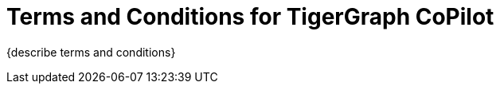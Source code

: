 = Terms and Conditions for TigerGraph CoPilot

{describe terms and conditions}

////
== Effective Date: Apr 5, 2024

[CAUTION]
Please read these terms and conditions of use carefully before accessing, using or obtaining any materials, information, products or services.

By accessing the TigerGraph website or any other feature or other TigerGraph platform (collectively "Our Website"), you agree to be bound by these terms and conditions ("Terms") and our Privacy Policy.
In these terms, “we”, “us”, “our” and TigerGraph refers to TigerGraph Inc. and “you” and “your” refers to you, the user of Our Product.

[IMPORTANT]
Please read these Terms carefully before participating.

=== Acceptance of Terms
By accessing or using our beta program, you confirm that you have read, understood, and agree to be bound by these Terms.
If you do not agree with these Terms, you must not access or use our beta program.

== Beta Program Description
The beta program provides you access to TigerGraph Cloud 4.0 in its beta version for testing and giving feedback.
The beta version is provided on an *"as is"* and *"as available"* basis for a limited time.

== Participation
* *Eligibility:* Participation in the beta program is voluntary and is open only to selected participants who agree to these Terms.

* *Registration:* You may be required to register for an account and provide accurate and complete information. You are responsible for maintaining the confidentiality of your account credentials.

== Use of the Beta Version

* *License:* We grant you a limited, non-exclusive, non-transferable license to use the beta version solely for testing and evaluation.

* *Restrictions:* You shall not reverse engineer, decompile, or disassemble the beta version or attempt to gain unauthorized access to its underlying code or infrastructure.

== Feedback and Communications
You agree to provide feedback regarding your experience with the beta version, including but not limited to usability, bugs, and performance issues.
All feedback will be considered non-confidential and non-proprietary to you.

== Data Protection

* *Personal Data:* We may collect and use your data per our Privacy Policy, which is available on our website.

* *Data Security:* We will use reasonable efforts to protect data collected through the beta program. However, you acknowledge that using the beta version may involve transmitting data over networks not owned or controlled by us.

== No Warranty
The beta version is provided *"as is"* without any warranties, express or implied.
We do not warrant that it will be error-free or uninterrupted.

== Limitation of Liability
We shall not be liable for any indirect, incidental, special, consequential, or punitive damages, including but not limited to loss of profits, data, use, goodwill, or other intangible losses resulting from your access to, use of, or inability to access or use the beta version.

== Changes to Terms
[IMPORTANT]
We reserve the right to modify these Terms at any time.

We will provide notice of these changes by posting the revised Terms and updating the "Effective Date" above.
Your continued participation in the beta program after you have been notified of such changes will constitute your consent to those changes.

== Termination
We may terminate or suspend your access to the beta program at any time, without prior notice or liability, for any reason whatsoever, including without limitation if you breach these Terms.

[CAUTION]
This program will end on July 20, 2024, after which all your resources will be deleted.

== Governing Law
These Terms shall be governed by and construed per the laws of the State of California, without regard to its conflict of law provisions.

== Contact Us
If you have any questions about these Terms, please contact us at support@tigergraph.com.
////